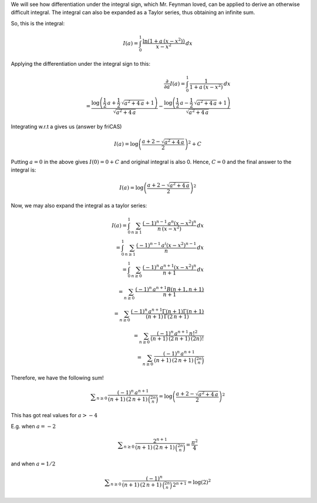 .. title: Differentiation under the integral sign and a sum
.. slug: differentiation-under-the-integral-sign-and-a-sum
.. date: 2014-04-22 15:10:49 UTC+05:30
.. tags: mathjax
.. category: 
.. link: 
.. description: 
.. type: text

We will see how differentiation under the integral sign, which Mr. Feynman loved, can be applied to derive an otherwise difficult integral.
The integral can also be expanded as a Taylor series, thus obtaining an infinite sum.

So, this is the integral:



.. math::

    \displaystyle I(a)=\int_0^1 \, \frac{\ln{(1+a\,(x-x^2))}}{x-x^2}\, dx

Applying the differentiation under the integral sign to this:



.. math::

    \displaystyle \frac{\partial}{\partial a} I(a)=\int_0^1\, \frac{1}{1+a\,(x-x^2)}\, dx\\ =\frac{\log\left(\frac{1}{2} \, a + \frac{1}{2} \, \sqrt{a^{2} + 4 \, a} + 1\right)}{\sqrt{a^{2} + 4 \, a}} - \frac{\log\left(\frac{1}{2} \, a - \frac{1}{2} \, \sqrt{a^{2} + 4 \, a} + 1\right)}{\sqrt{a^{2} + 4 \, a}}

Integrating w.r.t a gives us (answer by friCAS)



.. math::

    \displaystyle I(a)=\log\left( \frac{a+2 -\sqrt{a^{2} + 4 \, a}}{2}\right)^{2} + C

Putting :math:`a=0` in the above gives :math:`I(0)=0+C` and original integral is also 0. Hence, :math:`C=0` and the final answer to the integral is:



.. math::

    \displaystyle I(a)=\log\left( \frac{a+2 -\sqrt{a^{2} + 4 \, a}}{2}\right)^{2}

Now, we may also expand the integral as a taylor series:


.. math::

    \displaystyle I(a)=\int_0^1 \, \sum_{n\ge 1}\, \frac{(-1)^{n-1}\, a^{n} (x-x^2)^n}{n\, (x-x^2)} \, dx\\
    \displaystyle =\int_0^1 \, \sum_{n\ge 1}\, \frac{(-1)^{n-1}\, a^{i} (x-x^2)^{n-1}}{n} \, dx\\
    \displaystyle =\int_0^1 \, \sum_{n\ge 0}\, \frac{(-1)^{n}\, a^{n+1} (x-x^2)^{n}}{n+1} \, dx\\
    \displaystyle =\sum_{n\ge 0}\, \frac{(-1)^{n}\, a^{n+1} B(n+1,n+1)}{n+1}\\
    \displaystyle =\sum_{n\ge 0}\, \frac{(-1)^{n}\, a^{n+1} \Gamma\left(n+1\right)\Gamma\left(n+1\right)}{(n+1)\,\Gamma\left(2\, n+1\right)}\\
    \displaystyle =\sum_{n\ge 0}\, \frac{(-1)^{n}\, a^{n+1} \, n!^2}{(n+1)\,(2\, n+1)\, (2n)!}\\
    \displaystyle =\sum_{n\ge 0}\, \frac{(-1)^{n}\, a^{n+1}}{(n+1)\,(2\, n+1)\, \binom{2n}{n}}


Therefore, we have the following sum!



.. math::

    \displaystyle \sum_{n\ge 0}\, \frac{(-1)^{n}\, a^{n+1}}{(n+1)\,(2\, n+1)\, \binom{2n}{n}}=\log\left( \frac{a+2 -\sqrt{a^{2} + 4 \, a}}{2}\right)^{2}

This has got real values for :math:`a>-4`

E.g. when :math:`a=-2`



.. math::

    \displaystyle \sum_{n\ge 0}\, \frac{2^{n+1}}{(n+1)\,(2\, n+1)\, \binom{2n}{n}}=\frac{\pi^2}{4}

and when :math:`a=1/2`



.. math::

    \displaystyle \sum_{n\ge 0}\, \frac{(-1)^{n}}{(n+1)\,(2\, n+1)\, \binom{2n}{n}\, 2^{n+1}}=\log\left(2\right)^{2}
